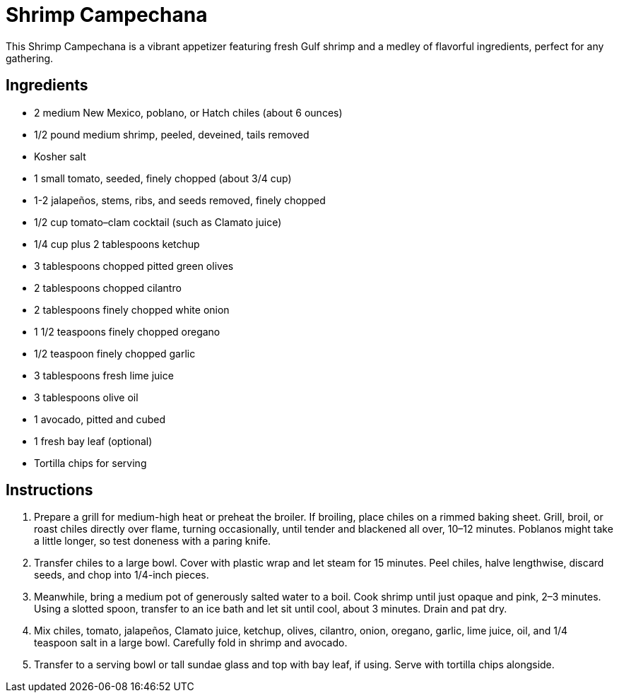= Shrimp Campechana
This Shrimp Campechana is a vibrant appetizer featuring fresh Gulf shrimp and a medley of flavorful ingredients, perfect for any gathering.

== Ingredients
* 2 medium New Mexico, poblano, or Hatch chiles (about 6 ounces)
* 1/2 pound medium shrimp, peeled, deveined, tails removed
* Kosher salt
* 1 small tomato, seeded, finely chopped (about 3/4 cup)
* 1-2 jalapeños, stems, ribs, and seeds removed, finely chopped
* 1/2 cup tomato–clam cocktail (such as Clamato juice)
* 1/4 cup plus 2 tablespoons ketchup
* 3 tablespoons chopped pitted green olives
* 2 tablespoons chopped cilantro
* 2 tablespoons finely chopped white onion
* 1 1/2 teaspoons finely chopped oregano
* 1/2 teaspoon finely chopped garlic
* 3 tablespoons fresh lime juice
* 3 tablespoons olive oil
* 1 avocado, pitted and cubed
* 1 fresh bay leaf (optional)
* Tortilla chips for serving

== Instructions
. Prepare a grill for medium-high heat or preheat the broiler. If broiling, place chiles on a rimmed baking sheet. Grill, broil, or roast chiles directly over flame, turning occasionally, until tender and blackened all over, 10–12 minutes. Poblanos might take a little longer, so test doneness with a paring knife.
. Transfer chiles to a large bowl. Cover with plastic wrap and let steam for 15 minutes. Peel chiles, halve lengthwise, discard seeds, and chop into 1/4-inch pieces.
. Meanwhile, bring a medium pot of generously salted water to a boil. Cook shrimp until just opaque and pink, 2–3 minutes. Using a slotted spoon, transfer to an ice bath and let sit until cool, about 3 minutes. Drain and pat dry.
. Mix chiles, tomato, jalapeños, Clamato juice, ketchup, olives, cilantro, onion, oregano, garlic, lime juice, oil, and 1/4 teaspoon salt in a large bowl. Carefully fold in shrimp and avocado.
. Transfer to a serving bowl or tall sundae glass and top with bay leaf, if using. Serve with tortilla chips alongside.
